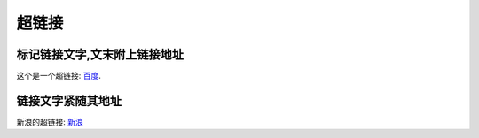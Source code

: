 .. _topics-05_use_super_link:

=======
超链接
=======

标记链接文字,文末附上链接地址
=============================

这个是一个超链接: 百度_.

..  _百度: http://www.baidu.com

链接文字紧随其地址
====================

新浪的超链接: `新浪 <https://www.sina.com.cn/>`_ 

